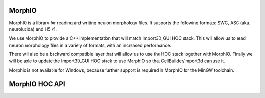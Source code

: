 .. _MorphIO:

MorphIO
=======

MorphIO is a library for reading and writing neuron morphology files.
It supports the following formats: SWC, ASC (aka. neurolucida) and H5 v1.

We use MorphIO to provide a C++ implementation that will match Import3D_GUI HOC stack.
This will allow us to read neuron morphology files in a variety of formats, with an increased performance.

There will also be a backward compatible layer that will allow us to use the HOC stack together with MorphIO.
Finally we will be able to update the Import3D_GUI HOC stack to use MorphIO so that CellBuilder/Import3d can use it. 

Morphio is not available for Windows, because further support is required in MorphIO for the MinGW toolchain.

.. _morphio_hoc_api:

MorphIO HOC API
===============

.. hoc:function:: morphio_load(obj, morph_file)

    Loads a morphology from a file and creates a HOC representation of it.
    The HOC representation is executed in the Cell object's context.

    This function requires a Cell object and a path to the morphology file.

    If the optional third argument is set to 1, the HOC representation of the morphology will be written to a file in the same directory as the morphology file.

    :param obj: A NEURON Cell object.
    :param morph_file: A file path that contains morphology data.
    :return: 1 if the morphology was loaded successfully, 0 otherwise.

    Raises
    ------
    - ``hoc_execerror``: if the Cell object or the path to the morphology file are not provided, or if the morphology loading failed.
